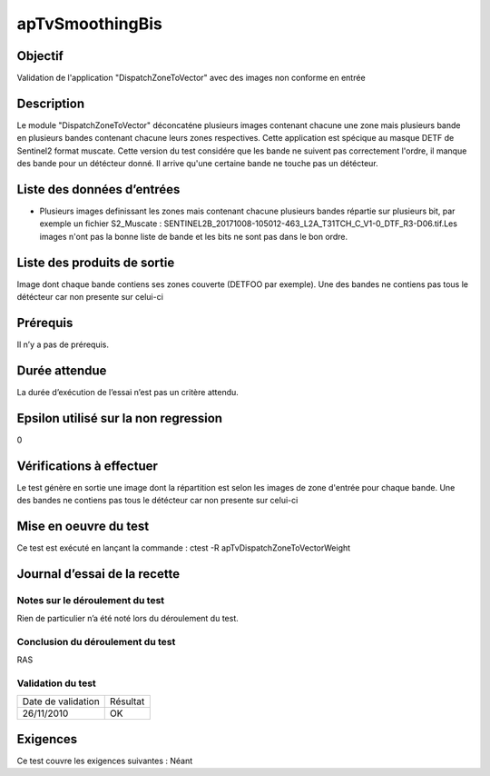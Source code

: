 apTvSmoothingBis
~~~~~~~~~~~~~~~~

Objectif
********
Validation de l'application "DispatchZoneToVector" avec des images non conforme en entrée

Description
***********

Le module "DispatchZoneToVector" déconcaténe plusieurs images contenant chacune une zone mais plusieurs bande en plusieurs bandes contenant chacune leurs zones respectives. Cette application est spécique au masque DETF de Sentinel2 format muscate. Cette version du test considére que les bande ne suivent pas correctement l'ordre, il manque des bande pour un détécteur donné. Il arrive qu'une certaine bande ne touche pas un détécteur.


Liste des données d’entrées
***************************

- Plusieurs images definissant les zones mais contenant chacune plusieurs bandes répartie sur plusieurs bit, par exemple un fichier S2_Muscate : SENTINEL2B_20171008-105012-463_L2A_T31TCH_C_V1-0_DTF_R3-D06.tif.Les images n'ont pas la bonne liste de bande et les bits ne sont pas dans le bon ordre.  


Liste des produits de sortie
****************************

Image dont chaque bande contiens ses zones couverte (DETFOO par exemple). Une des bandes ne contiens pas tous le détécteur car non presente sur celui-ci

Prérequis
*********
Il n’y a pas de prérequis.

Durée attendue
***************
La durée d’exécution de l’essai n’est pas un critère attendu.

Epsilon utilisé sur la non regression
*************************************
0

Vérifications à effectuer
**************************
Le test génère en sortie une image dont la répartition est selon les images de zone d'entrée pour chaque bande. Une des bandes ne contiens pas tous le détécteur car non presente sur celui-ci

Mise en oeuvre du test
**********************

Ce test est exécuté en lançant la commande :
ctest -R apTvDispatchZoneToVectorWeight

Journal d’essai de la recette
*****************************

Notes sur le déroulement du test
--------------------------------
Rien de particulier n’a été noté lors du déroulement du test.

Conclusion du déroulement du test
---------------------------------
RAS

Validation du test
------------------

================== =================
Date de validation    Résultat
26/11/2010              OK
================== =================

Exigences
*********
Ce test couvre les exigences suivantes :
Néant
